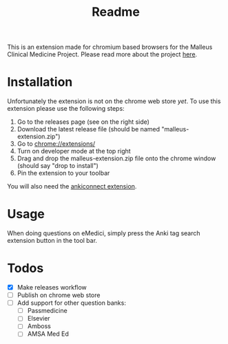 #+TITLE: Readme

This is an extension made for chromium based browsers for the Malleus Clinical Medicine Project. Please read more about the project [[https://malleuscm.notion.site/Malleus-Clinical-Medicine-Anki-Project-AU-NZ-97b71e792df64006a2016e1f1c5548b0?pvs=74][here]]. 

* Installation
Unfortunately the extension is not on the chrome web store /yet/. To use this extension please use the following steps:

1. Go to the releases page (see on the right side)
2. Download the latest release file (should be named "malleus-extension.zip")
3. Go to [[chrome://extensions/][chrome://extensions/]]
4. Turn on developer mode at the top right
5. Drag and drop the malleus-extension.zip file onto the chrome window (should say "drop to install")
6. Pin the extension to your toolbar

You will also need the [[https://ankiweb.net/shared/info/2055492159][ankiconnect extension]]. 

* Usage
When doing questions on eMedici, simply press the Anki tag search extension button in the tool bar.

* Todos
- [X] Make releases workflow
- [ ] Publish on chrome web store
- [ ] Add support for other question banks:
  - [ ] Passmedicine
  - [ ] Elsevier
  - [ ] Amboss
  - [ ] AMSA Med Ed
